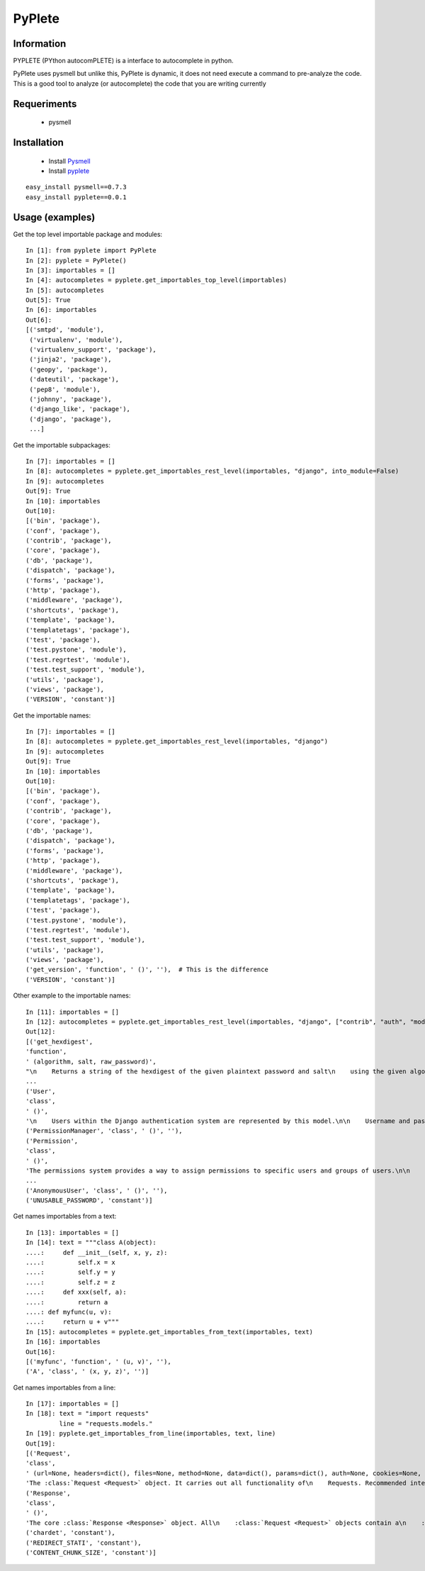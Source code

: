 =======
PyPlete
=======

Information
===========

PYPLETE (PYthon autocomPLETE) is a interface to autocomplete in python.

PyPlete uses pysmell but unlike this, PyPlete is dynamic, it does not need execute a command to pre-analyze the code. This is a good tool to analyze (or autocomplete) the code that you are writing currently

Requeriments
============

 * pysmell

Installation
============

 * Install `Pysmell <http://pypi.python.org/pypi/pysmell>`_
 * Install `pyplete <http://pypi.python.org/pypi/pyplete>`_

::

 easy_install pysmell==0.7.3
 easy_install pyplete==0.0.1
 

Usage (examples)
================


Get the top level importable package and modules:
::
    In [1]: from pyplete import PyPlete
    In [2]: pyplete = PyPlete()
    In [3]: importables = []
    In [4]: autocompletes = pyplete.get_importables_top_level(importables)
    In [5]: autocompletes
    Out[5]: True
    In [6]: importables
    Out[6]: 
    [('smtpd', 'module'),
     ('virtualenv', 'module'),
     ('virtualenv_support', 'package'),
     ('jinja2', 'package'),
     ('geopy', 'package'),
     ('dateutil', 'package'),
     ('pep8', 'module'),
     ('johnny', 'package'),
     ('django_like', 'package'),
     ('django', 'package'),
     ...]

Get the importable subpackages:
:: 
    In [7]: importables = []
    In [8]: autocompletes = pyplete.get_importables_rest_level(importables, "django", into_module=False)
    In [9]: autocompletes
    Out[9]: True
    In [10]: importables
    Out[10]: 
    [('bin', 'package'),
    ('conf', 'package'),
    ('contrib', 'package'),
    ('core', 'package'),
    ('db', 'package'),
    ('dispatch', 'package'),
    ('forms', 'package'),
    ('http', 'package'),
    ('middleware', 'package'),
    ('shortcuts', 'package'),
    ('template', 'package'),
    ('templatetags', 'package'),
    ('test', 'package'),
    ('test.pystone', 'module'),
    ('test.regrtest', 'module'),
    ('test.test_support', 'module'),
    ('utils', 'package'),
    ('views', 'package'),
    ('VERSION', 'constant')]


Get the importable names:
:: 
    In [7]: importables = []
    In [8]: autocompletes = pyplete.get_importables_rest_level(importables, "django")
    In [9]: autocompletes
    Out[9]: True
    In [10]: importables
    Out[10]:
    [('bin', 'package'),
    ('conf', 'package'),
    ('contrib', 'package'),
    ('core', 'package'),
    ('db', 'package'),
    ('dispatch', 'package'),
    ('forms', 'package'),
    ('http', 'package'),
    ('middleware', 'package'),
    ('shortcuts', 'package'),
    ('template', 'package'),
    ('templatetags', 'package'),
    ('test', 'package'),
    ('test.pystone', 'module'),
    ('test.regrtest', 'module'),
    ('test.test_support', 'module'),
    ('utils', 'package'),
    ('views', 'package'),
    ('get_version', 'function', ' ()', ''),  # This is the difference
    ('VERSION', 'constant')]

Other example to the importable names:
::
    In [11]: importables = []
    In [12]: autocompletes = pyplete.get_importables_rest_level(importables, "django", ["contrib", "auth", "models"], into_module=True)
    Out[12]:
    [('get_hexdigest',
    'function',
    ' (algorithm, salt, raw_password)',
    "\n    Returns a string of the hexdigest of the given plaintext password and salt\n    using the given algorithm ('md5', 'sha1' or 'crypt').\n    "),
    ...
    ('User',
    'class',
    ' ()',
    '\n    Users within the Django authentication system are represented by this model.\n\n    Username and password are required. Other fields are optional.\n    '),
    ('PermissionManager', 'class', ' ()', ''),
    ('Permission',
    'class',
    ' ()',
    'The permissions system provides a way to assign permissions to specific users and groups of users.\n\n    The permission system is used by the Django admin site, but may also be useful in your own code. The Django admin site uses permissions as follows:\n\n        - The "add" permission limits the user\'s ability to view the "add" form and add an object.\n        - The "change" permission limits a user\'s ability to view the change list, view the "change" form and change an object.\n        - The "delete" permission limits the ability to delete an object.\n\n    Permissions are set globally per type of object, not per specific object instance. It is possible to say "Mary may change news stories," but it\'s not currently possible to say "Mary may change news stories, but only the ones she created herself" or "Mary may only change news stories that have a certain status or publication date."\n\n    Three basic permissions -- add, change and delete -- are automatically created for each Django model.\n    '),
    ...
    ('AnonymousUser', 'class', ' ()', ''),
    ('UNUSABLE_PASSWORD', 'constant')]


Get names importables from a text:
::
    In [13]: importables = []
    In [14]: text = """class A(object):
    ....:     def __init__(self, x, y, z):
    ....:         self.x = x
    ....:         self.y = y
    ....:         self.z = z
    ....:     def xxx(self, a):
    ....:         return a
    ....: def myfunc(u, v):
    ....:     return u + v"""
    In [15]: autocompletes = pyplete.get_importables_from_text(importables, text)
    In [16]: importables
    Out[16]: 
    [('myfunc', 'function', ' (u, v)', ''),
    ('A', 'class', ' (x, y, z)', '')]


Get names importables from a line:
::
    In [17]: importables = []
    In [18]: text = "import requests"
             line = "requests.models."
    In [19]: pyplete.get_importables_from_line(importables, text, line)
    Out[19]: 
    [('Request',
    'class',
    ' (url=None, headers=dict(), files=None, method=None, data=dict(), params=dict(), auth=None, cookies=None, timeout=None, redirect=False, allow_redirects=False, proxies=None, hooks=None, config=None, prefetch=False, _poolmanager=None, verify=None, session=None, cert=None)',
    'The :class:`Request <Request>` object. It carries out all functionality of\n    Requests. Recommended interface is with the Requests functions.\n    '),
    ('Response',
    'class',
    ' ()',
    'The core :class:`Response <Response>` object. All\n    :class:`Request <Request>` objects contain a\n    :class:`response <Response>` attribute, which is an instance\n    of this class.\n    '),
    ('chardet', 'constant'),
    ('REDIRECT_STATI', 'constant'),
    ('CONTENT_CHUNK_SIZE', 'constant')]
